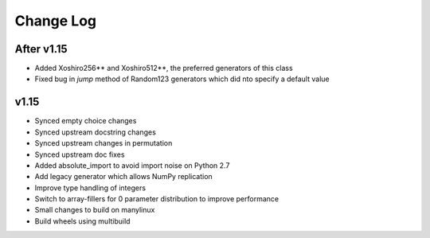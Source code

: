 Change Log
----------

After v1.15
===========
- Added Xoshiro256** and Xoshiro512**, the preferred generators of this class
- Fixed bug in `jump` method of Random123 generators which did nto specify a default value



v1.15
=====
- Synced empty choice changes
- Synced upstream docstring changes
- Synced upstream changes in permutation
- Synced upstream doc fixes
- Added absolute_import to avoid import noise on Python 2.7
- Add legacy generator which allows NumPy replication
- Improve type handling of integers
- Switch to array-fillers for 0 parameter distribution to improve performance
- Small changes to build on manylinux
- Build wheels using multibuild
